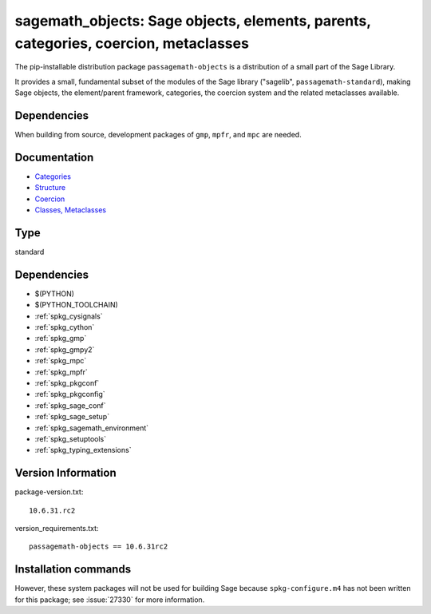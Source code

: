 .. _spkg_sagemath_objects:

====================================================================================================================================
sagemath_objects: Sage objects, elements, parents, categories, coercion, metaclasses
====================================================================================================================================


The pip-installable distribution package ``passagemath-objects`` is a
distribution of a small part of the Sage Library.

It provides a small, fundamental subset of the modules of the Sage library
("sagelib", ``passagemath-standard``), making Sage objects, the element/parent
framework, categories, the coercion system and the related metaclasses
available.


Dependencies
------------

When building from source, development packages of ``gmp``, ``mpfr``, and ``mpc`` are needed.


Documentation
-------------

* `Categories <https://passagemath.org/docs/latest/html/en/reference/categories/index.html>`_

* `Structure <https://passagemath.org/docs/latest/html/en/reference/structure/index.html>`_

* `Coercion <https://passagemath.org/docs/latest/html/en/reference/coercion/index.html>`_

* `Classes, Metaclasses <https://passagemath.org/docs/latest/html/en/reference/misc/index.html#special-base-classes-decorators-etc>`_


Type
----

standard


Dependencies
------------

- $(PYTHON)
- $(PYTHON_TOOLCHAIN)
- :ref:`spkg_cysignals`
- :ref:`spkg_cython`
- :ref:`spkg_gmp`
- :ref:`spkg_gmpy2`
- :ref:`spkg_mpc`
- :ref:`spkg_mpfr`
- :ref:`spkg_pkgconf`
- :ref:`spkg_pkgconfig`
- :ref:`spkg_sage_conf`
- :ref:`spkg_sage_setup`
- :ref:`spkg_sagemath_environment`
- :ref:`spkg_setuptools`
- :ref:`spkg_typing_extensions`

Version Information
-------------------

package-version.txt::

    10.6.31.rc2

version_requirements.txt::

    passagemath-objects == 10.6.31rc2

Installation commands
---------------------

.. tab:: PyPI:

   .. CODE-BLOCK:: bash

       $ pip install passagemath-objects==10.6.31rc2

.. tab:: Sage distribution:

   .. CODE-BLOCK:: bash

       $ sage -i sagemath_objects


However, these system packages will not be used for building Sage
because ``spkg-configure.m4`` has not been written for this package;
see :issue:`27330` for more information.
